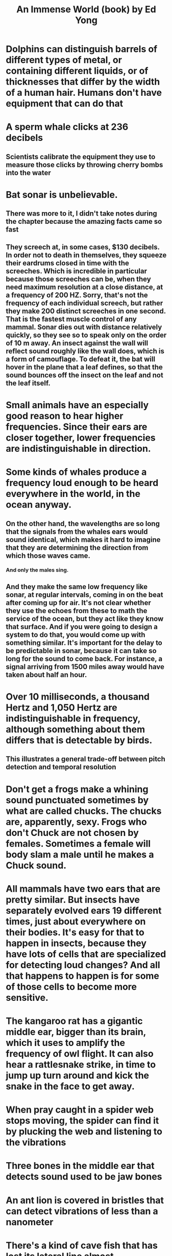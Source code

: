 :PROPERTIES:
:ID:       633a97c0-7510-4940-9e60-ce4b3a7eafeb
:END:
#+title: An Immense World (book) by Ed Yong
* Dolphins can distinguish barrels of different types of metal, or containing different liquids, or of thicknesses that differ by the width of a human hair. Humans don't have equipment that can do that
* A sperm whale clicks at 236 decibels
** Scientists calibrate the equipment they use to measure those clicks by throwing cherry bombs into the water
* Bat sonar is unbelievable.
** There was more to it, I didn't take notes during the chapter because the amazing facts came so fast
** They screech at, in some cases, $130 decibels. In order not to death in themselves, they squeeze their eardrums closed in time with the screeches. Which is incredible in particular because those screeches can be, when they need maximum resolution at a close distance, at a frequency of 200 HZ. Sorry, that's not the frequency of each individual screech, but rather they make 200 distinct screeches in one second. That is the fastest muscle control of any mammal. Sonar dies out with distance relatively quickly, so they see so to speak only on the order of 10 m away. An insect against the wall will reflect sound roughly like the wall does, which is a form of camouflage. To defeat it, the bat will hover in the plane that a leaf defines, so that the sound bounces off the insect on the leaf and not the leaf itself.
* Small animals have an especially good reason to hear higher frequencies. Since their ears are closer together, lower frequencies are indistinguishable in direction.
* Some kinds of whales produce a frequency loud enough to be heard everywhere in the world, in the ocean anyway.
** On the other hand, the wavelengths are so long that the signals from the whales ears would sound identical, which makes it hard to imagine that they are determining the direction from which those waves came.
*** And only the males sing.
** And they make the same low frequency like sonar, at regular intervals, coming in on the beat after coming up for air. It's not clear whether they use the echoes from these to math the service of the ocean, but they act like they know that surface. And if you were going to design a system to do that, you would come up with something similar. It's important for the delay to be predictable in sonar, because it can take so long for the sound to come back. For instance, a signal arriving from 1500 miles away would have taken about half an hour.
* Over 10 milliseconds, a thousand Hertz and 1,050 Hertz are indistinguishable in frequency, although something about them differs that is detectable by birds.
** This illustrates a general trade-off between pitch detection and temporal resolution
* Don't get a frogs make a whining sound punctuated sometimes by what are called chucks. The chucks are, apparently, sexy. Frogs who don't Chuck are not chosen by females. Sometimes a female will body slam a male until he makes a Chuck sound.
* All mammals have two ears that are pretty similar. But insects have separately evolved ears 19 different times, just about everywhere on their bodies. It's easy for that to happen in insects, because they have lots of cells that are specialized for detecting loud changes? And all that happens to happen is for some of those cells to become more sensitive.
* The kangaroo rat has a gigantic middle ear, bigger than its brain, which it uses to amplify the frequency of owl flight. It can also hear a rattlesnake strike, in time to jump up turn around and kick the snake in the face to get away.
* When pray caught in a spider web stops moving, the spider can find it by plucking the web and listening to the vibrations
* Three bones in the middle ear that detects sound used to be jaw bones
* An ant lion is covered in bristles that can detect vibrations of less than a nanometer
* There's a kind of cave fish that has lost its lateral line almost completely, and instead it's body is covered with what look like little joysticks, and are actually teeth. These it uses as sensors, because they cave it lives in floods so strongly that the other sensors that other fish use would be overwhelmed. It uses its mouth to sucker onto the wall and wait out the flood
* Blind fish can still school. They use their lateral lines to detect changes in water pressure, which allows them to detect even stationary objects
* The wake of a fish will persist in the water for several minutes, and a seal can track it from 200 yd, using its whiskers. Their eyesight is not good.
* Seals contract the wake of an object while blindfolded.
* What looks to us like useless nibbling in many animals, such as mice and manatees, is not in fact based around taste, but rather touch, particularly via whisking. Whiskers come in different resolution, and mice will focus on things by turning the high-resolution whiskers toward them.
* Some animals can sense via touch at a distance. They use currents in water. This lets them find a clam buried in dirt.
* Mallard ducks use the sensitivity of their bills to do the equivalent of draining a bowl of grape nuts and gravel of the grape nuts and not the gravel.
* Warm blooded creatures are uniquely easy for parasites to recognize and track. And blood is extremely nutritious, and nearly sterile.
* Fire chaser Beatles look for Forest fires. When they find one, they have an orgy. The females then lay their eggs, and the young hatch to an oasis of plants unable to defend themselves and a lack of predators who were put off by the smoke earlier
* A flies apparently random wandering is guided largely by its attempt to stay in a narrow temperature band of air
* We have taste receptors in our gut to detect sweet, and in our lungs to detect bitter.
* It would be something to expect that bees evolve their eyes to see what's on plants. In fact it's the reverse. Plants put out Spectra for which the bees arrangement of color receptors is optimal, and those color receptors were like that before the plants.
* Among animals, seeing ultraviolet is the norm.
* There are some squirrel monkeys that in many cases are colorblind, but some of the females have tri-color vision. The dichromats are better at spotting insects, which use red and green colors to blend into the plant background.** Mirrors at the back of some animals eyes give them two chances to catch each photon.
* Animals have vastly different frame rates. For people it's around 60 hz. For killer flies it's upward of 350. For sharks, five. Formalisks, around half of a Hertz.
* Bird's eyes specialize. One side is better for recognizing food, and the other for threats. More generally, one is for familiar patterns, and the other for unfamiliar ones.
* Eagles and other raptors of prey have two focal areas in each eye, one straight in front and the other off at a 45° angle. The angled one is more precise. That's why they descend in a spiral to catch prey. It's the only way they can keep the prey in that best area of vision
* The acute zone of birds eyes do not overlap. Therefore, to investigate something in detail, they have to look sideways, using one eye at a time.
* Mallards can see in all directions at once. That's because their eyes are so far apart.
* There's a trade off between visual acuity and sensitivity to light. Lions, at 13 cycles per degree, are just above the threshold for being legally blind in humans, which is 10 cycles per degree. But they can hunt at night. Eagles and other birds of prey are the only species with better acuity than humans, around twice ours measured by cycles per degree. None of them is nocturnal.
* Jumping spiders have separate sets of eyes for tracking motion and for recognizing patterns
* , at least some kinds, will drag living other ants to the pile of dead ants if they have the smell of dead ant on them, even if they're moving.
* Pure carnivores like cats have mostly lost their sense of taste for sugar
* Insects taste with their feet.
* The US army tried to develop a stink bomb to disperse crowds, but they could not find a universally disgusting smell
* When elephants greet each other after a long absence they vigorously shit and piss, smell each other, more

